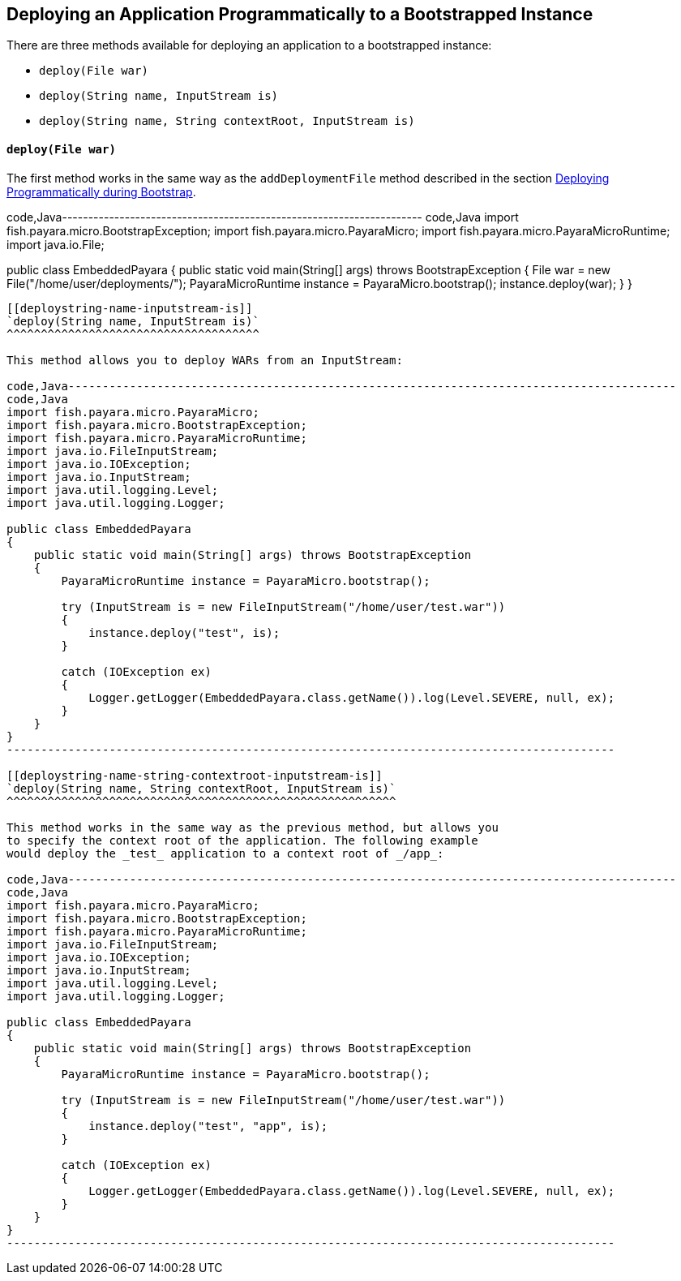 [[deploying-an-application-programmatically-to-a-bootstrapped-instance]]
Deploying an Application Programmatically to a Bootstrapped Instance
--------------------------------------------------------------------

There are three methods available for deploying an application to a
bootstrapped instance:

* `deploy(File war)`
* `deploy(String name, InputStream is)`
* `deploy(String name, String contextRoot, InputStream is)`

[[deployfile-war]]
`deploy(File war)`
^^^^^^^^^^^^^^^^^^

The first method works in the same way as the `addDeploymentFile` method
described in the section link:deploy-program-bootstrap.md[Deploying
Programmatically during Bootstrap].

code,Java---------------------------------------------------------------------
code,Java
import fish.payara.micro.BootstrapException;
import fish.payara.micro.PayaraMicro;
import fish.payara.micro.PayaraMicroRuntime;
import java.io.File;

public class EmbeddedPayara 
{
    public static void main(String[] args) throws BootstrapException 
    {
        File war = new File("/home/user/deployments/");
        PayaraMicroRuntime instance = PayaraMicro.bootstrap();
        instance.deploy(war);
    }
}
---------------------------------------------------------------------

[[deploystring-name-inputstream-is]]
`deploy(String name, InputStream is)`
^^^^^^^^^^^^^^^^^^^^^^^^^^^^^^^^^^^^^

This method allows you to deploy WARs from an InputStream:

code,Java-----------------------------------------------------------------------------------------
code,Java
import fish.payara.micro.PayaraMicro;
import fish.payara.micro.BootstrapException;
import fish.payara.micro.PayaraMicroRuntime;
import java.io.FileInputStream;
import java.io.IOException;
import java.io.InputStream;
import java.util.logging.Level;
import java.util.logging.Logger;

public class EmbeddedPayara 
{
    public static void main(String[] args) throws BootstrapException 
    {
        PayaraMicroRuntime instance = PayaraMicro.bootstrap();
        
        try (InputStream is = new FileInputStream("/home/user/test.war"))
        {        
            instance.deploy("test", is);
        }
        
        catch (IOException ex)
        {
            Logger.getLogger(EmbeddedPayara.class.getName()).log(Level.SEVERE, null, ex);
        }
    }
}
-----------------------------------------------------------------------------------------

[[deploystring-name-string-contextroot-inputstream-is]]
`deploy(String name, String contextRoot, InputStream is)`
^^^^^^^^^^^^^^^^^^^^^^^^^^^^^^^^^^^^^^^^^^^^^^^^^^^^^^^^^

This method works in the same way as the previous method, but allows you
to specify the context root of the application. The following example
would deploy the _test_ application to a context root of _/app_:

code,Java-----------------------------------------------------------------------------------------
code,Java
import fish.payara.micro.PayaraMicro;
import fish.payara.micro.BootstrapException;
import fish.payara.micro.PayaraMicroRuntime;
import java.io.FileInputStream;
import java.io.IOException;
import java.io.InputStream;
import java.util.logging.Level;
import java.util.logging.Logger;

public class EmbeddedPayara 
{
    public static void main(String[] args) throws BootstrapException 
    {
        PayaraMicroRuntime instance = PayaraMicro.bootstrap();
        
        try (InputStream is = new FileInputStream("/home/user/test.war"))
        {        
            instance.deploy("test", "app", is);
        }
        
        catch (IOException ex)
        {
            Logger.getLogger(EmbeddedPayara.class.getName()).log(Level.SEVERE, null, ex);
        }
    }
}
-----------------------------------------------------------------------------------------
